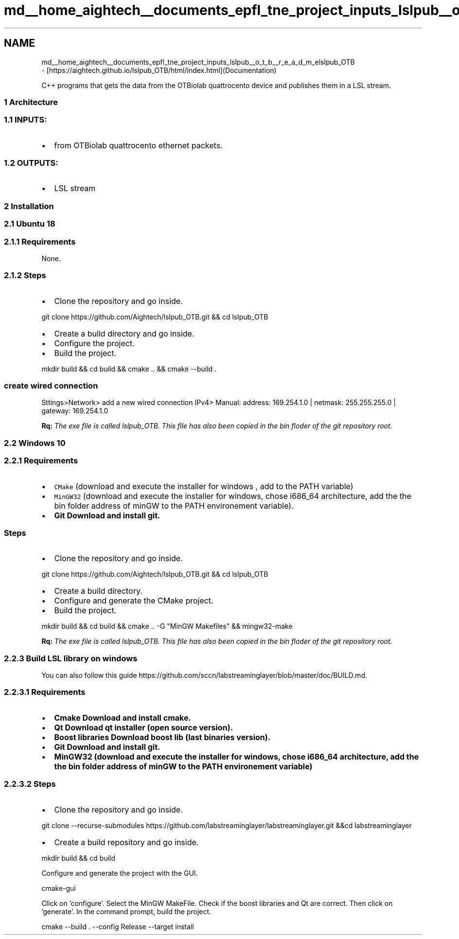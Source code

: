 .TH "md__home_aightech__documents_epfl_tne_project_inputs_lslpub__o_t_b__r_e_a_d_m_e" 3 "Tue May 14 2019" "lslpub_OTB" \" -*- nroff -*-
.ad l
.nh
.SH NAME
md__home_aightech__documents_epfl_tne_project_inputs_lslpub__o_t_b__r_e_a_d_m_elslpub_OTB 
 \- [https://aightech.github.io/lslpub_OTB/html/index.html](Documentation)
.PP
C++ programs that gets the data from the OTBiolab quattrocento device and publishes them in a LSL stream\&.
.PP
.SS "1 Architecture"
.PP
.SS "1\&.1 INPUTS:"
.PP
.IP "\(bu" 2
from OTBiolab quattrocento ethernet packets\&. 
.SS "1\&.2 OUTPUTS:"

.PP
.PP
.IP "\(bu" 2
LSL stream
.PP
.PP
.SS "2 Installation"
.PP
.SS "2\&.1 Ubuntu 18"
.PP
.SS "2\&.1\&.1 \fBRequirements\fP"
.PP
None\&. 
.SS "2\&.1\&.2 Steps"
.PP
.IP "\(bu" 2
Clone the repository and go inside\&. 
.PP
.nf
git clone https://github\&.com/Aightech/lslpub_OTB\&.git && cd lslpub_OTB

.fi
.PP

.IP "\(bu" 2
Create a build directory and go inside\&.
.IP "\(bu" 2
Configure the project\&.
.IP "\(bu" 2
Build the project\&. 
.PP
.nf
mkdir build && cd build && cmake \&.\&. && cmake --build \&.

.fi
.PP
 
.SS "create wired connection"

.PP
.PP
Sttings>Network> add a new wired connection IPv4> Manual: address: 169\&.254\&.1\&.0 | netmask: 255\&.255\&.255\&.0 | gateway: 169\&.254\&.1\&.0
.PP
\fBRq:\fP \fIThe exe file is called lslpub_OTB\&. This file has also been copied in the bin floder of the git repository root\&.\fP
.PP
.SS "2\&.2 Windows 10"
.PP
.SS "2\&.2\&.1 \fBRequirements\fP"
.PP
.IP "\(bu" 2
\fCCMake\fP (download and execute the installer for windows , add to the PATH variable)
.IP "\(bu" 2
\fCMinGW32\fP (download and execute the installer for windows, chose i686_64 architecture, add the the bin folder address of minGW to the PATH environement variable)\&.
.IP "\(bu" 2
\fC\fBGit\fP\fP Download and install git\&. 
.SS "Steps"

.PP
.PP
.IP "\(bu" 2
Clone the repository and go inside\&. 
.PP
.nf
git clone https://github\&.com/Aightech/lslpub_OTB\&.git && cd lslpub_OTB

.fi
.PP

.IP "\(bu" 2
Create a build directory\&.
.IP "\(bu" 2
Configure and generate the CMake project\&.
.IP "\(bu" 2
Build the project\&. 
.PP
.nf
mkdir build && cd build && cmake \&.\&. -G "MinGW Makefiles" && mingw32-make

.fi
.PP
 \fBRq:\fP \fIThe exe file is called lslpub_OTB\&. This file has also been copied in the bin floder of the git repository root\&.\fP
.PP
.PP
.SS "2\&.2\&.3 Build LSL library on windows"
.PP
You can also follow this guide https://github.com/sccn/labstreaminglayer/blob/master/doc/BUILD.md\&. 
.SS "2\&.2\&.3\&.1 \fBRequirements\fP"
.PP
.IP "\(bu" 2
\fC\fBCmake\fP\fP Download and install cmake\&.
.IP "\(bu" 2
\fC\fBQt\fP\fP Download qt installer (open source version)\&.
.IP "\(bu" 2
\fC\fBBoost libraries\fP\fP Download boost lib (last binaries version)\&.
.IP "\(bu" 2
\fC\fBGit\fP\fP Download and install git\&.
.IP "\(bu" 2
\fC\fBMinGW32\fP\fP (download and execute the installer for windows, chose i686_64 architecture, add the the bin folder address of minGW to the PATH environement variable)
.PP
.PP
.SS "2\&.2\&.3\&.2 Steps"
.PP
.IP "\(bu" 2
Clone the repository and go inside\&. 
.PP
.nf
git clone --recurse-submodules https://github\&.com/labstreaminglayer/labstreaminglayer\&.git &&cd labstreaminglayer

.fi
.PP

.IP "\(bu" 2
Create a build repository and go inside\&. 
.PP
.nf
mkdir build && cd build

.fi
.PP
 Configure and generate the project with the GUI\&. 
.PP
.nf
cmake-gui

.fi
.PP
 Click on 'configure'\&. Select the MinGW MakeFile\&. Check if the boost libraries and Qt are correct\&. Then click on 'generate'\&. In the command prompt, build the project\&. 
.PP
.nf
cmake --build \&. --config Release --target install

.fi
.PP
 
.PP

